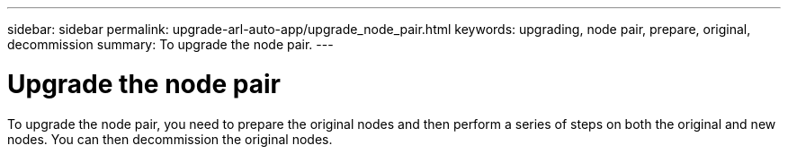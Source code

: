 ---
sidebar: sidebar
permalink: upgrade-arl-auto-app/upgrade_node_pair.html
keywords: upgrading, node pair, prepare, original, decommission
summary: To upgrade the node pair.
---

= Upgrade the node pair
:hardbreaks:
:nofooter:
:icons: font
:linkattrs:
:imagesdir: ./media/

//
// This file was created with NDAC Version 2.0 (August 17, 2020)
//
// 2020-12-02 14:33:53.819890
//

[.lead]
To upgrade the node pair, you need to prepare the original nodes and then perform a series of steps on both the original and new nodes. You can then decommission the original nodes.

